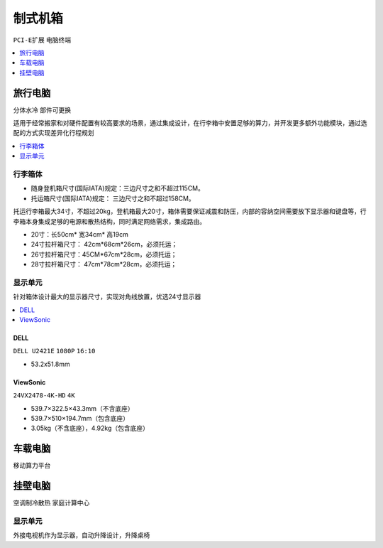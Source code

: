 .. _computer:

制式机箱
================
``PCI-E扩展`` ``电脑终端``

.. contents::
    :local:
    :depth: 1

.. _trunk:


旅行电脑
-----------
``分体水冷`` ``部件可更换``

适用于经常搬家和对硬件配置有较高要求的场景，通过集成设计，在行李箱中安置足够的算力，并开发更多额外功能模块，通过选配的方式实现差异化行程规划

.. contents::
    :local:
    :depth: 1

行李箱体
~~~~~~~~~~~


* 随身登机箱尺寸(国际IATA)规定：三边尺寸之和不超过115CM。
* 托运箱尺寸(国际IATA)规定： 三边尺寸之和不超过158CM。


托运行李箱最大34寸，不超过20kg，登机箱最大20寸，箱体需要保证减震和防压，内部的容纳空间需要放下显示器和键盘等，行李箱本身集成足够的电源和散热结构，同时满足网络需求，集成路由。

* 20寸：长50cm* 宽34cm* 高19cm
* 24寸拉杆箱尺寸： 42cm*68cm*26cm，必须托运；
* 26寸拉杆箱尺寸：45CM*67cm*28cm，必须托运；
* 28寸拉杆箱尺寸： 47cm*78cm*28cm，必须托运；


显示单元
~~~~~~~~~~~

针对箱体设计最大的显示器尺寸，实现对角线放置，优选24寸显示器

.. contents::
    :local:
    :depth: 1

DELL
^^^^^^^^^^^^^^
``DELL U2421E`` ``1080P`` ``16:10``

* 53.2x51.8mm

ViewSonic
^^^^^^^^^^^^^^
``24VX2478-4K-HD`` ``4K``

* 539.7×322.5×43.3mm（不含底座）
* 539.7×510×194.7mm（包含底座）
* 3.05kg（不含底座），4.92kg（包含底座）


.. _carpc:

车载电脑
-----------
``移动算力平台``


.. _homepc:

挂壁电脑
-----------
``空调制冷散热`` ``家庭计算中心``

显示单元
~~~~~~~~~~~

外接电视机作为显示器，自动升降设计，升降桌椅
